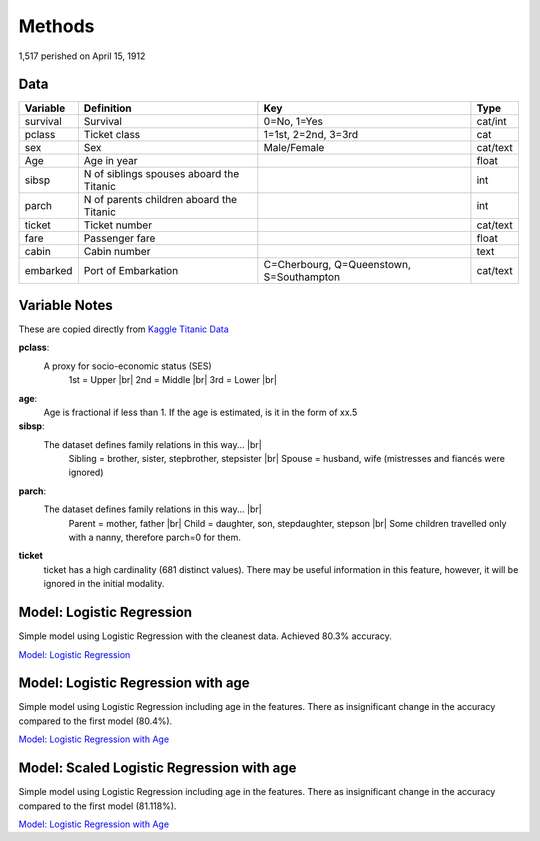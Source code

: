 Methods
=======

1,517 perished on April 15, 1912


Data
----

.. table::

    ============ ============================================ ============================================ ========
    Variable     Definition                                   Key                                              Type
    ============ ============================================ ============================================ ========
    survival     Survival                                     0=No, 1=Yes                                  cat/int
    pclass       Ticket class                                 1=1st, 2=2nd, 3=3rd                          cat
    sex          Sex                                          Male/Female                                  cat/text
    Age	         Age in year                                                                               float
    sibsp	     N of siblings spouses aboard the Titanic                                                  int
    parch	     N of parents children aboard the Titanic                                                  int
    ticket	     Ticket number                                                                             cat/text
    fare	     Passenger fare                                                                            float
    cabin	     Cabin number                                                                              text
    embarked     Port of Embarkation	                      C=Cherbourg, Q=Queenstown, S=Southampton     cat/text
    ============ ============================================ ============================================ ========

Variable Notes
--------------

These are copied directly from `Kaggle Titanic Data <https://www.kaggle.com/c/titanic/data>`_

.. |br| raw:: html

    <br />

**pclass**:
    A proxy for socio-economic status (SES)
        1st = Upper  |br|
        2nd = Middle |br|
        3rd = Lower  |br|

**age**:
    Age is fractional if less than 1. If the age is estimated,
    is it in the form of xx.5

**sibsp**:
    The dataset defines family relations in this way...  |br|
        Sibling = brother, sister, stepbrother, stepsister  |br|
        Spouse = husband, wife (mistresses and fiancés were ignored)

**parch**:
    The dataset defines family relations in this way... |br|
        Parent = mother, father  |br|
        Child = daughter, son, stepdaughter, stepson |br|
        Some children travelled only with a nanny, therefore parch=0 for them.

**ticket**
    ticket has a high cardinality (681 distinct values).  There
    may be useful information in this feature, however, it will
    be ignored in the initial modality.

.. _model-logreg:

Model: Logistic Regression
--------------------------

Simple model using Logistic Regression with the cleanest data. Achieved 80.3% accuracy.

`Model: Logistic Regression <_notebooks/model_logreg__2019-10-17.html>`_


.. _model-logreg_with_age:

Model: Logistic Regression with age 
--------------------------------------------------------

Simple model using Logistic Regression including age in the features.
There as insignificant change in the accuracy compared to the first model (80.4%).

`Model: Logistic Regression with Age <_notebooks/model__logreg_with_age__2019-10-17.html>`_


.. _model-scaled_logreg_with_age:

Model: Scaled Logistic Regression with age
--------------------------------------------------------

Simple model using Logistic Regression including age in the features.
There as insignificant change in the accuracy compared to the first model (81.118%).

`Model: Logistic Regression with Age <_notebooks/model__logreg_with_age__2019-10-17.html>`_
